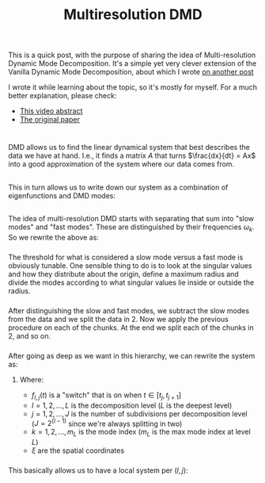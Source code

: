 #+TITLE: Multiresolution DMD
#+FILETAGS: :dmd:decomposition:dynamical-systems:

* 
This is a quick post, with the purpose of sharing the idea of
Multi-resolution Dynamic Mode Decomposition. It's a simple yet very
clever extension of the Vanilla Dynamic Mode Decomposition, about which
I wrote [[https://gpir.es/posts/notes-on-dynamic-mode-decomposition/][on
another post]]

I wrote it while learning about the topic, so it's mostly for myself.
For a much better explanation, please check:

- [[https://www.youtube.com/watch?v=E1dNE02LaCE][This video abstract]]
- [[https://arxiv.org/pdf/1506.00564.pdf][The original paper]]

* 
DMD allows us to find the linear dynamical system that best describes
the data we have at hand. I.e., it finds a matrix $A$ that turns
$\frac{dx}{dt} = Ax$ into a good approximation of the system where our
data comes from.

** 
This in turn allows us to write down our system as a combination of
eigenfunctions and DMD modes:

*** 
\begin{align*}
x_t = \sum_{k=1}^{M} \phi_k e^{\omega_k t} b_k
\end{align*}

** 
The idea of multi-resolution DMD starts with separating that sum into
"slow modes" and "fast modes". These are distinguished by their
frequencies $\omega_k$. So we rewrite the above as:

*** 
\begin{align*}
x_t = \underbrace{\sum_{k=1}^{m_1} \phi_k e^{\omega_k t} b_k
}_{\hbox{slow modes}} +
\underbrace{
\sum_{k=m_1+1}^{M} \phi_k e^{\omega_k t} b_k
}_{\hbox{fast modes}}
\end{align*}

*** 
The threshold for what is considered a slow mode versus a fast mode is
obviously tunable. One sensible thing to do is to look at the singular
values and how they distribute about the origin, define a maximum radius
and divide the modes according to what singular values lie inside or
outside the radius.

*** 
After distinguishing the slow and fast modes, we subtract the slow modes
from the data and we split the data in 2. Now we apply the previous
procedure on each of the chunks. At the end we split each of the chunks
in 2, and so on.

*** 
After going as deep as we want in this hierarchy, we can rewrite the
system as:

\begin{align*}
x_t = \sum_{L}^{l=1}\sum_{J}^{j=1}\sum_{m_L}^{k=1}
f_{l,j}(t) b_k^{(l,j)}  \phi_k^{(l,j)}(\xi) \exp(\omega_k^{(l,j)} t)
\end{align*}

**** Where:
- $f_{l,j}(t)$ is a "switch" that is on when $t \in [t_j, t_{j+1}]$
- $l = 1,2,...,L$ is the decomposition level ($L$ is the deepest level)
- $j = 1,2,...,J$ is the number of subdivisions per decomposition level
  ($J = 2^{(l-1)}$ since we're always splitting in two)
- $k = 1,2,...,m_L$ is the mode index ($m_L$ is the max mode index at
  level $L$)
- $\xi$ are the spatial coordinates

*** 
This basically allows us to have a local system per $(l,j)$:
\begin{align*}
\frac{dx^{(l,j)}}{dt} = A^{(l,j)} x^{(l,j)}
\end{align*}

